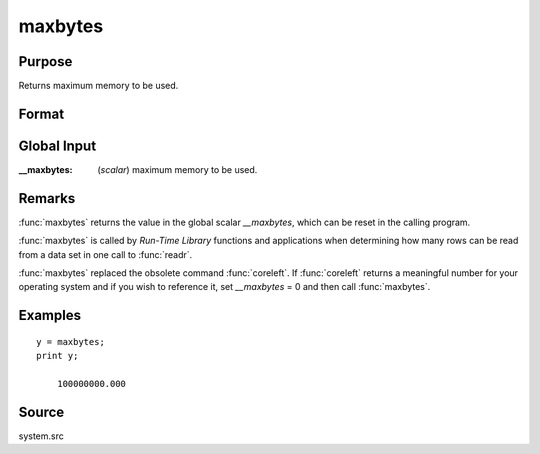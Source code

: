 
maxbytes
==============================================

Purpose
----------------

Returns maximum memory to be used.

Format
----------------
.. function:: maxbytes()

    :returns: y (*scalar*), maximum memory to be used.

Global Input
------------

:__maxbytes: (*scalar*) maximum memory to be used.

Remarks
-------

:func:`maxbytes` returns the value in the global scalar *__maxbytes*, which can
be reset in the calling program.

:func:`maxbytes` is called by `Run-Time Library` functions and applications
when determining how many rows can be read from a data set in one call
to :func:`readr`.

:func:`maxbytes` replaced the obsolete command :func:`coreleft`. If :func:`coreleft` returns a
meaningful number for your operating system and if you wish to reference
it, set *__maxbytes* = 0 and then call :func:`maxbytes`.


Examples
----------------

::

    y = maxbytes;
    print y;

        100000000.000

Source
------

system.src

